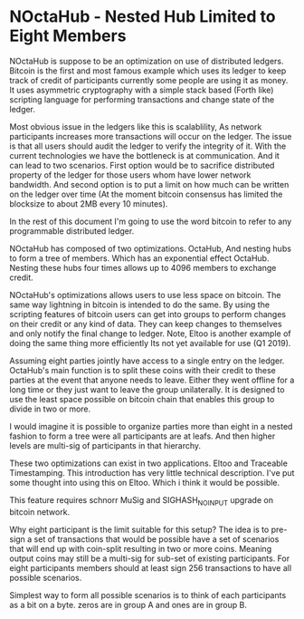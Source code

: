 * NOctaHub - Nested Hub Limited to Eight Members

NOctaHub is suppose to be an optimization on use of distributed ledgers. Bitcoin
is the first and most famous example which uses its ledger to keep track of
credit of participants currently some people are using it as money.
It uses asymmetric cryptography with a simple stack based (Forth like) 
scripting language for performing transactions and change state of the ledger.

Most obvious issue in the ledgers like this is scalablility, As network
participants increases more transactions will occur on the ledger. The issue
is that all users should audit the ledger to verify the integrity of it.
With the current technologies we have the bottleneck is at communication.
And it can lead to two scenarios. First option would be to sacrifice
distributed property of the ledger for those users whom have
lower network bandwidth. And second option is to put a limit on how much
can be written on the ledger over time (At the moment bitcoin
consensus has limited the blocksize to about 2MB every 10 minutes). 

In the rest of this document I'm going to use the word bitcoin to refer
to any programmable distributed ledger.

NOctaHub has composed of two optimizations. OctaHub, And nesting hubs to 
form a tree of members. Which has an exponential effect OctaHub. Nesting
these hubs four times allows up to 4096 members to exchange credit.

NOctaHub's optimizations allows users to use less space on bitcoin. The same
way lightning in bitcoin is intended to do the same. By using the scripting 
features of bitcoin users can get into groups to perform changes
on their credit or any kind of data. They can keep changes to themselves and
only notify the final change to ledger. Note, Eltoo is another example of doing the
same thing more efficiently Its not yet available for use (Q1 2019).

Assuming eight parties jointly have access to a single entry on the ledger. 
OctaHub's main function is to split these coins with their credit to these
parties at the event that anyone needs to leave. Either they went offline for
a long time or they just want to leave the group unilaterally. It is designed
to use the least space possible on bitcoin chain that enables this group
to divide in two or more.

I would imagine it is possible to organize parties more than eight in a nested
fashion to form a tree were all participants are at leafs. And then higher
levels are multi-sig of participants in that hierarchy.

These two optimizations can exist in two applications. 
Eltoo and Traceable Timestamping. This introduction has very little 
technical description. I've put some thought into using this on Eltoo. Which
i think it would be possible.

This feature requires schnorr MuSig and SIGHASH_NO_INPUT upgrade on
bitcoin network.

Why eight participant is the limit suitable for this setup? The idea is to
pre-sign a set of transactions that would be possible have a set of scenarios
that will end up with coin-split resulting in two or more coins.
Meaning output coins may still be a multi-sig for sub-set of existing
participants. For eight participants members should at least 
sign 256 transactions to have all possible scenarios.

Simplest way to form all possible scenarios is to think of each participants as
a bit on a byte. zeros are in group A and ones are in group B.


